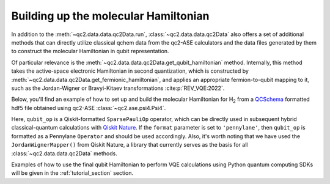 .. _get_qubit_hamiltonian:

Building up the molecular Hamiltonian
=====================================

In addition to the :meth:`~qc2.data.data.qc2Data.run`, :class:`~qc2.data.data.qc2Data`
also offers a set of additional methods that can directly utilize classical qchem data
from the qc2-ASE calculators and the data files generated by them to construct the molecular Hamiltonian in qubit
representation.

Of particular relevance is the :meth:`~qc2.data.data.qc2Data.get_qubit_hamiltonian` method.
Internally, this method takes the active-space electronic Hamiltonian in second quantization,
which is constructed by :meth:`~qc2.data.data.qc2Data.get_fermionic_hamiltonian`,
and applies an appropriate fermion-to-qubit mapping to it,
such as the Jordan-Wigner or Bravyi-Kitaev transformations :cite:p:`REV_VQE:2022`.

Below, you'll find an example of how to set up and build the molecular Hamiltonian for H\ :sub:`2`
from a `QCSchema <https://molssi.org/software/qcschema-2/>`_ formatted hdf5 file obtained using qc2-ASE :class:`~qc2.ase.psi4.Psi4`.

.. code-block:: python
    :linenos:
    :emphasize-lines: 24-27

    from ase.build import molecule
    from qiskit_nature.second_q.mappers import JordanWignerMapper
    from qc2.ase import Psi4
    from qc2.data import qc2Data

    # set ASE Atoms object
    mol = molecule('H2')

    # instantiate qc2Data class
    qc2data = qc2Data(
        molecule=mol,
        filename='h2.hdf5',
        schema='qcschema'
    )

    # attach a Psi4 qc2-ASE calculator
    qc2data.molecule.calc = Psi4(method='hf', basis='sto-3g')

    # run calculator
    qc2data.run()

    # set up qubit Hamiltonian and core energy based on given activate space
    e_core, qubit_op = qc2data.get_qubit_hamiltonian(
        num_electrons=(1, 1),
        num_spatial_orbitals=2,
        mapper=JordanWignerMapper(),
        format='qiskit'
    )

Here, ``qubit_op`` is a Qiskit-formatted ``SparsePauliOp`` operator, which can be directly used in subsequent hybrid classical-quantum calculations
with `Qiskit Nature <https://qiskit.org/ecosystem/nature/>`_. If the ``format`` parameter is set to ``'pennylane'``, then ``qubit_op`` is formatted
as a Pennylane ``Operator`` and should be used accordingly. Also, it's worth noting that we have used the ``JordanWignerMapper()`` from Qiskit Nature,
a library that currently serves as the basis for all :class:`~qc2.data.data.qc2Data` methods.

Examples of how to use the final qubit Hamiltonian to perform VQE calculations using Python quantum computing SDKs will be given in the :ref:`tutorial_section` section.
